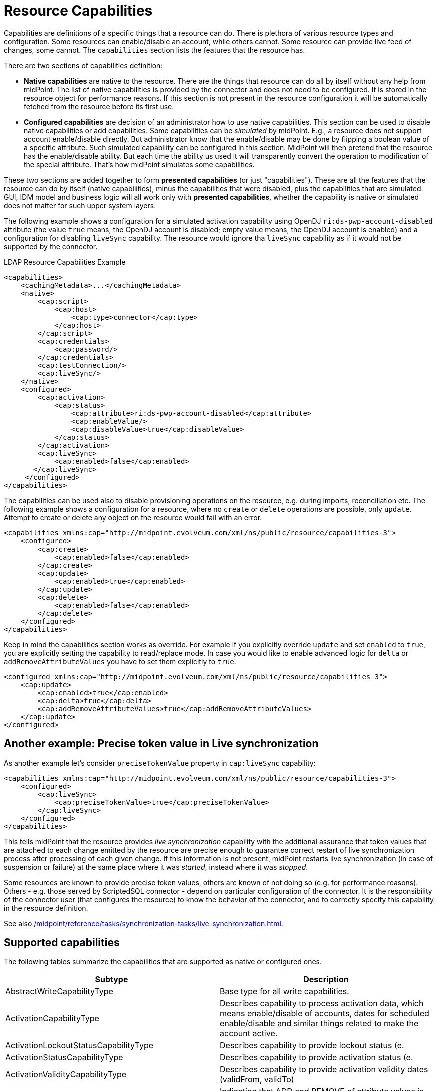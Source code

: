 = Resource Capabilities
:page-nav-title: Capabilities
:page-wiki-name: Resource Capabilities
:page-wiki-id: 8060978
:page-wiki-metadata-create-user: semancik
:page-wiki-metadata-create-date: 2013-03-14T12:11:38.996+01:00
:page-wiki-metadata-modify-user: mederly
:page-wiki-metadata-modify-date: 2019-08-06T14:19:49.581+02:00
:page-upkeep-status: orange
:page-liquid:

Capabilities are definitions of a specific things that a resource can do.
There is plethora of various resource types and configuration.
Some resources can enable/disable an account, while others cannot.
Some resource can provide live feed of changes, some cannot.
The `capabilities` section lists the features that the resource has.

There are two sections of capabilities definition:

* *Native capabilities* are native to the resource.
There are the things that resource can do all by itself without any help from midPoint.
The list of native capabilities is provided by the connector and does not need to be configured.
It is stored in the resource object for performance reasons.
If this section is not present in the resource configuration it will be automatically fetched from the resource before its first use.

* *Configured capabilities* are decision of an administrator how to use native capabilities.
This section can be used to disable native capabilities or add capabilities.
Some capabilities can be _simulated_ by midPoint.
E.g., a resource does not support account enable/disable directly.
But administrator know that the enable/disable may be done by flipping a boolean value of a specific attribute.
Such simulated capability can be configured in this section.
MidPoint will then pretend that the resource has the enable/disable ability.
But each time the ability us used it will transparently convert the operation to modification of the special attribute.
That's how midPoint simulates some capabilities.

These two sections are added together to form *presented capabilities* (or just "capabilities").
These are all the features that the resource can do by itself (native capabilities), minus the capabilities that were disabled, plus the capabilities that are simulated.
GUI, IDM model and business logic will all work only with *presented capabilities*, whether the capability is native or simulated does not matter for such upper system layers.

The following example shows a configuration for a simulated activation capability using OpenDJ `ri:ds-pwp-account-disabled` attribute (the value `true` means, the OpenDJ account is disabled; empty value means, the OpenDJ account is enabled) and a configuration for disabling `liveSync` capability.
The resource would ignore tha `liveSync` capability as if it would not be supported by the connector.

.LDAP Resource Capabilities Example
[source,xml]
----
<capabilities>
    <cachingMetadata>...</cachingMetadata>
    <native>
        <cap:script>
            <cap:host>
                <cap:type>connector</cap:type>
            </cap:host>
        </cap:script>
        <cap:credentials>
            <cap:password/>
        </cap:credentials>
        <cap:testConnection/>
        <cap:liveSync/>
    </native>
    <configured>
        <cap:activation>
            <cap:status>
                <cap:attribute>ri:ds-pwp-account-disabled</cap:attribute>
                <cap:enableValue/>
                <cap:disableValue>true</cap:disableValue>
            </cap:status>
        </cap:activation>
        <cap:liveSync>
            <cap:enabled>false</cap:enabled>
       </cap:liveSync>
     </configured>
</capabilities>
----

The capabilities can be used also to disable provisioning operations on the resource, e.g. during imports, reconciliation etc.
The following example shows a configuration for a resource, where no `create` or `delete` operations are possible, only `update`.
Attempt to create or delete any object on the resource would fail with an error.

[source,xml]
----
<capabilities xmlns:cap="http://midpoint.evolveum.com/xml/ns/public/resource/capabilities-3">
    <configured>
        <cap:create>
            <cap:enabled>false</cap:enabled>
        </cap:create>
        <cap:update>
            <cap:enabled>true</cap:enabled>
        </cap:update>
        <cap:delete>
            <cap:enabled>false</cap:enabled>
        </cap:delete>
    </configured>
</capabilities>
----

Keep in mind the capabilities section works as override.
For example if you explicitly override `update` and set `enabled` to `true`, you are explicitly setting the capability to read/replace mode.
In case you would like to enable advanced logic for `delta` or `addRemoveAttributeValues` you have to set them explicitly to `true`.

[source,xml]
----
<configured xmlns:cap="http://midpoint.evolveum.com/xml/ns/public/resource/capabilities-3">
    <cap:update>
        <cap:enabled>true</cap:enabled>
        <cap:delta>true</cap:delta>
        <cap:addRemoveAttributeValues>true</cap:addRemoveAttributeValues>
    </cap:update>
</configured>
----

== Another example: Precise token value in Live synchronization

As another example let's consider `preciseTokenValue` property in `cap:liveSync`  capability:

[source,xml]
----
<capabilities xmlns:cap="http://midpoint.evolveum.com/xml/ns/public/resource/capabilities-3">
    <configured>
        <cap:liveSync>
            <cap:preciseTokenValue>true</cap:preciseTokenValue>
        </cap:liveSync>
    </configured>
</capabilities>
----

This tells midPoint that the resource provides _live synchronization_ capability with the additional assurance that token values that are attached to each change emitted by the resource are precise enough to guarantee correct restart of live synchronization process after processing of each given change.
If this information is not present, midPoint restarts live synchronization (in case of suspension or failure) at the same place where it was _started_, instead where it was _stopped_.

Some resources are known to provide precise token values, others are known of not doing so (e.g. for performance reasons).
Others - e.g. those served by ScriptedSQL connector - depend on particular configuration of the connector.
It is the responsibility of the connector user (that configures the resource) to know the behavior of the connector, and to correctly specify this capability in the resource definition.

See also xref:/midpoint/reference/tasks/synchronization-tasks/live-synchronization.adoc[].

== Supported capabilities

The following tables summarize the capabilities that are supported as native or configured ones.

[cols=2,options=header]
|===
| Subtype
| Description

|AbstractWriteCapabilityType
|Base type for all write capabilities.

|ActivationCapabilityType
|Describes capability to process activation data, which means
enable/disable of accounts, dates for scheduled enable/disable
and similar things related to make the account active.

|ActivationLockoutStatusCapabilityType
|Describes capability to provide lockout status (e.

|ActivationStatusCapabilityType
|Describes capability to provide activation status (e.

|ActivationValidityCapabilityType
|Describes capability to provide activation validity dates (validFrom, validTo)

|AddRemoveAttributeValuesCapabilityType
|Indication that ADD and REMOVE of attribute values is reliably supported.

|AsyncUpdateCapabilityType
|Describes capability to process asynchronous updates.

|AuxiliaryObjectClassesCapabilityType
|Describes capability to specify additional (auxiliary) object classes in addition to the
primary object class.

|BehaviorCapabilityType
|Container for various behavior-related capabilities.

|CountObjectsCapabilityType
|Ability to efficiently count objects.

|CredentialsCapabilityType
|Describes capability to present credentials in a structured way.

|DiscoverConfigurationCapabilityType
|Describes capability to do configuration discovery, check and recommendation
(`DiscoverConfigurationApiOp`).

|LastLoginTimestampCapabilityType
|Describes capability of resource to provide last login timestamp.

|LiveSyncCapabilityType
|Describes capability to detect changes in almost real time (live synchronization).

|PagedSearchCapabilityType
|How to handle paged searches.

|PasswordCapabilityType
|Describes capability to present password in a structured way.

|ReadCapabilityType
|Describes read capability.

|ReferencesCapabilityType
|

|RunAsCapabilityType
|Describes capability to execute operations with specified identity.

|SchemaCapabilityType
|Describes capability to discover resource schema.

|ScriptCapabilityType
|Describes capability to execute scripts (short pieces of program) on the connector or resource.

|TestConnectionCapabilityType
|Describes capability to test connection to the resource once the connector is configured.
|===

// The following is an example of capabilities configuration as can be seen in XML editor when checking OpenDJ resource configuration (click through the path Configuration->Repository objects->Resources->Local host OpenDJ resource).
// You have to have imported OpenDJ advanced sync sample (Configuration->Import object->Import from file) and "test connection" button pressed (Resources->Localhost OpenDJ->"test connection" button in Resource details page):
//
// * resource attribute `ri:ds-pwp-account-disabled` will be used for resource account de/activation (empty value: account activated, `true` value: account deactivated)
//
// * configured capabilities consist of `<activation>` part
//
// * native capabilities: credentials, liveSync, testConnection (this part is automatically provided by connector, it is not present in OpenDJ advanced sample code)
//
// .LDAP Resource Capabilities Example
// [source,xml]
// ----
// <capabilities>
//     <cachingMetadata>...</cachingMetadata>
//     <native>
//         <cap:script>
//             <cap:host>
//                 <cap:type>connector</cap:type>
//             </cap:host>
//         </cap:script>
//         <cap:credentials>
//             <cap:password/>
//         </cap:credentials>
//         <cap:testConnection/>
//         <cap:liveSync/>
//     </native>
//     <configured>
//         <cap:activation>
//             <cap:enableDisable>
//                 <cap:attribute>ri:ds-pwp-account-disabled</cap:attribute>
//                 <cap:enableValue/>
//                 <cap:disableValue>true</cap:disableValue>
//             </cap:enableDisable>
//         </cap:activation>
//     </configured>
// </capabilities>
// ----
